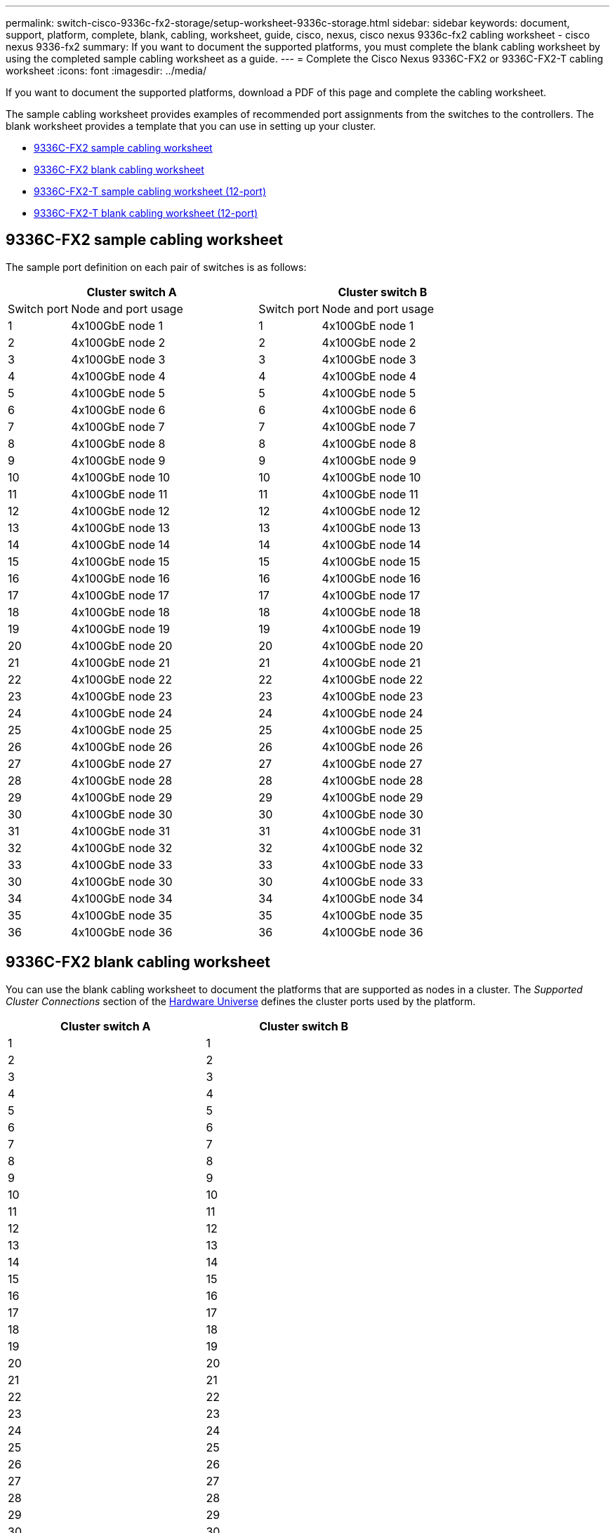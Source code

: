---
permalink: switch-cisco-9336c-fx2-storage/setup-worksheet-9336c-storage.html
sidebar: sidebar
keywords: document, support, platform, complete, blank, cabling, worksheet, guide, cisco, nexus, cisco nexus 9336c-fx2 cabling worksheet - cisco nexus 9336-fx2
summary: If you want to document the supported platforms, you must complete the blank cabling worksheet by using the completed sample cabling worksheet as a guide.
---
= Complete the Cisco Nexus 9336C-FX2 or 9336C-FX2-T cabling worksheet
:icons: font
:imagesdir: ../media/

[.lead]
If you want to document the supported platforms, download a PDF of this page and complete the cabling worksheet. 

The sample cabling worksheet provides examples of recommended port assignments from the switches to the controllers. The blank worksheet provides a template that you can use in setting up your cluster.

* <<9336C-FX2 sample cabling worksheet>>
* <<9336C-FX2 blank cabling worksheet>>
* <<9336C-FX2-T sample cabling worksheet (12-port)>>
* <<9336C-FX2-T blank cabling worksheet (12-port)>>

== 9336C-FX2 sample cabling worksheet

The sample port definition on each pair of switches is as follows:

[options="header", cols="1,3,1,3"]
|===
2+|Cluster switch A
2+|Cluster switch B
| Switch port| Node and port usage| Switch port| Node and port usage
a|
1
a|
4x100GbE node 1
a|
1
a|
4x100GbE node 1
a|
2
a|
4x100GbE node 2
a|
2
a|
4x100GbE node 2
a|
3
a|
4x100GbE node 3
a|
3
a|
4x100GbE node 3
a|
4
a|
4x100GbE node 4
a|
4
a|
4x100GbE node 4
a|
5
a|
4x100GbE node 5
a|
5
a|
4x100GbE node 5
a|
6
a|
4x100GbE node 6
a|
6
a|
4x100GbE node 6
a|
7
a|
4x100GbE node 7
a|
7
a|
4x100GbE node 7
a|
8
a|
4x100GbE node 8
a|
8
a|
4x100GbE node 8
a|
9
a|
4x100GbE node 9
a|
9
a|
4x100GbE node 9
a|
10
a|
4x100GbE node 10
a|
10
a|
4x100GbE node 10
a|
11
a|
4x100GbE node 11
a|
11
a|
4x100GbE node 11
a|
12
a|
4x100GbE node 12
a|
12
a|
4x100GbE node 12
a|
13
a|
4x100GbE node 13
a|
13
a|
4x100GbE node 13
a|
14
a|
4x100GbE node 14
a|
14
a|
4x100GbE node 14
a|
15
a|
4x100GbE node 15
a|
15
a|
4x100GbE node 15
a|
16
a|
4x100GbE node 16
a|
16
a|
4x100GbE node 16
a|
17
a|
4x100GbE node 17
a|
17
a|
4x100GbE node 17
a|
18
a|
4x100GbE node 18
a|
18
a|
4x100GbE node 18
a|
19
a|
4x100GbE node 19
a|
19
a|
4x100GbE node 19
a|
20
a|
4x100GbE node 20
a|
20
a|
4x100GbE node 20
a|
21
a|
4x100GbE node 21
a|
21
a|
4x100GbE node 21
a|
22
a|
4x100GbE node 22
a|
22
a|
4x100GbE node 22
a|
23
a|
4x100GbE node 23
a|
23
a|
4x100GbE node 23
a|
24
a|
4x100GbE node 24
a|
24
a|
4x100GbE node 24
a|
25
a|
4x100GbE node 25
a|
25
a|
4x100GbE node 25
a|
26
a|
4x100GbE node 26
a|
26
a|
4x100GbE node 26
a|
27
a|
4x100GbE node 27
a|
27
a|
4x100GbE node 27
a|
28
a|
4x100GbE node 28
a|
28
a|
4x100GbE node 28
a|
29
a|
4x100GbE node 29
a|
29
a|
4x100GbE node 29
a|
30
a|
4x100GbE node 30
a|
30
a|
4x100GbE node 30
a|
31
a|
4x100GbE node 31
a|
31
a|
4x100GbE node 31
a|
32
a|
4x100GbE node 32
a|
32
a|
4x100GbE node 32
a|
33
a|
4x100GbE node 33
a|
33
a|
4x100GbE node 33
a|
30
a|
4x100GbE node 30
a|
30
a|
4x100GbE node 33
a|
34
a|
4x100GbE node 34
a|
34
a|
4x100GbE node 34
a|
35
a|
4x100GbE node 35
a|
35
a|
4x100GbE node 35
a|
36
a|
4x100GbE node 36
a|
36
a|
4x100GbE node 36
|===

== 9336C-FX2 blank cabling worksheet

You can use the blank cabling worksheet to document the platforms that are supported as nodes in a cluster. The _Supported Cluster Connections_ section of the https://hwu.netapp.com[Hardware Universe^] defines the cluster ports used by the platform.

[options="header", cols="5%, 45%, 5%, 45%"]
|===
2+|Cluster switch A
2+|Cluster switch B
a|
1
a|

a|
1
a|

a|
2
a|

a|
2
a|

a|
3
a|

a|
3
a|

a|
4
a|

a|
4
a|

a|
5
a|

a|
5
a|

a|
6
a|

a|
6
a|

a|
7
a|

a|
7
a|

a|
8
a|

a|
8
a|

a|
9
a|

a|
9
a|

a|
10
a|

a|
10
a|

a|
11
a|

a|
11
a|

a|
12
a|

a|
12
a|

a|
13
a|

a|
13
a|

a|
14
a|

a|
14
a|

a|
15
a|

a|
15
a|

a|
16
a|

a|
16
a|

a|
17
a|

a|
17
a|

a|
18
a|

a|
18
a|

a|
19
a|

a|
19
a|

a|
20
a|

a|
20
a|

a|
21
a|

a|
21
a|

a|
22
a|

a|
22
a|

a|
23
a|

a|
23
a|

a|
24
a|

a|
24
a|

a|
25
a|

a|
25
a|

a|
26
a|

a|
26
a|

a|
27
a|

a|
27
a|

a|
28
a|

a|
28
a|

a|
29
a|

a|
29
a|

a|
30
a|

a|
30
a|

a|
31
a|


a|
31
a|

a|
32
a|


a|
32
a|

a|
33
a|

a|
33
a|

a|
34
a|

a|
34
a|

a|
35
a|

a|
35
a|

a|
36
a|

a|
36
a|
|===

== 9336C-FX2-T sample cabling worksheet (12-port)

The sample port definition on each pair of switches is as follows:

[options="header", cols="1,3,1,3"]
|===
2+|Cluster switch A
2+|Cluster switch B
| Switch port| Node and port usage| Switch port| Node and port usage
a|
1
a|
4x100GbE node 1
a|
1
a|
4x100GbE node 1
a|
2
a|
4x100GbE node 2
a|
2
a|
4x100GbE node 2
a|
3
a|
4x100GbE node 3
a|
3
a|
4x100GbE node 3
a|
4
a|
4x100GbE node 4
a|
4
a|
4x100GbE node 4
a|
5
a|
4x100GbE node 5
a|
5
a|
4x100GbE node 5
a|
6
a|
4x100GbE node 6
a|
6
a|
4x100GbE node 6
a|
7
a|
4x100GbE node 7
a|
7
a|
4x100GbE node 7
a|
8
a|
4x100GbE node 8
a|
8
a|
4x100GbE node 8
a|
9
a|
4x100GbE node 9
a|
9
a|
4x100GbE node 9
a|
10
a|
4x100GbE node 10
a|
10
a|
4x100GbE node 10
a|
11 though 36
a|
Requires license
a|
11 through 36
a|
Requires license
a|
|===

== 9336C-FX2-T blank cabling worksheet (12-port)

You can use the blank cabling worksheet to document the platforms that are supported as nodes in a cluster. 
//The _Supported Cluster Connections_ section of the https://hwu.netapp.com[Hardware Universe^] defines the cluster ports used by the platform.

[options="header", cols="1, 1, 1, 1"]
|===
2+|Cluster switch A
2+|Cluster switch B
a|
1
a|

a|
1
a|

a|
2
a|

a|
2
a|

a|
3
a|

a|
3
a|

a|
4
a|

a|
4
a|

a|
5
a|

a|
5
a|

a|
6
a|

a|
6
a|

a|
7
a|

a|
7
a|

a|
8
a|

a|
8
a|

a|
9
a|

a|
9
a|

a|
10
a|

a|
10

a|

a|
11 through 36
a|
Requires license
a|
11 through 36
a|
Requires license
a|
|===

See the https://hwu.netapp.com/Switch/Index[Hardware Universe] for more information on switch ports.

.What's next
After you've completed your cabling worksheets, you link:install-9336c-storage.html[install the switch].

// Updates for GH issues #150 & 149, 2024-JAN-10
// Updates for AFFFASDOC-68, 2024-OCT-31
// Updates for AFFFASDOC-315, 2025-MAR-26
// Updates for AFFFASDOC-370, 2025-JUL-29
// AFFFASDOC-380, 2025-SEPT-03